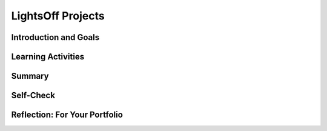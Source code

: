 .. raw:: html 

   <div class="logo-header"  id="student-logo"  > <img class="align-center" src="../_static/Mobile_CSP_Logo_White_transparent.png" width="250px"/> </div>

LightsOff Projects
==================

.. raw:: html

    <!-- Custom Scripts -->
    <script src="../_static/assets/lib/lessons/tipped.js" type="text/javascript"></script>
    <script src="../_static/assets/lib/lessons/Framework2020.js" type="text/javascript"></script>
    <link href="../_static/assets/lib/lessons/tipped.css" rel="stylesheet" type="text/css"></link>
    <link href="../_static/assets/lib/lessons/lessons.css" rel="stylesheet" type="text/css"></link>
    <link href="../_static/assets/css/custom.css" rel="stylesheet" type="test/css"></link>
    <script src="../_static/assets/lib/lessons/vocabulary.js" type="text/javascript"></script>
    <style>    td { text-align: left; padding: 5px;}</style>


.. raw:: html

        <div class="MCSP-lesson-content">
    <script>
        $(document).ready(function() {
            generateSummary(EKmapping['4.03']);
            generateHovers();
    
        });
    </script>
    <!-- can use: #self-check, #still-curious, .pogil, #portfolio -->
    <h3 id="est-length">Time Estimate: 45 minutes</h3>
    

Introduction and Goals
-----------------------

.. raw:: html

    <p>
    <table>
    <tbody>
	<tr>
		<td colspan=2><b><i>Be creative!</i></b> In this lesson you will complete several small programming projects that add enhancements to the <i>LightsOff</i> app. Hints and suggestions are provided.</td>
	</tr>
    <tr>
		<td valign="top"> <img class="yui-img" src="../_static/assets/img/LightsOutPart2.png" height="185" width="400px"/> </td>
        <td valign="top">
			<div><b>Learning Objectives:</b>&nbspI will learn to</div>
			  <ul>
			  <li>iteratively develop a new app using Design Thinking</li>
			  <li>use programming concepts such as variables and conditional <i>if</i> blocks in more advanced ways to enhance an app's functionality</li>
			  </ul>
			  <div><b>Language Objectives:</b>&nbspI will be able to</div>
			  <ul>
			  <li>discuss how code changes will produce desired outputs in my app</li>
			  <li>describe the design process of an app using key vocabulary such as empathize, ideate, and prototype, out loud and in writing, with the support of <a href="https://docs.google.com/presentation/d/1YsJJ7IwEEpQGLqSizFhIFJVIw5TfDc5LqDtCSD-o42E/copy" target="_blank" title="">vocabulary notes</a> from previous lessons</li>			
			  </ul>
		</td>
    </tr>
    </tbody>
    </table>
    

Learning Activities
--------------------

.. raw:: html

    <p><h3>What is Design Thinking?</h3>
    <p>“Design Thinking is an iterative process in which we seek to understand the user, challenge assumptions, and
          redefine problems in an attempt to identify alternative strategies and solutions that might not be instantly
          apparent with our initial level of understanding.” (<a href="https://www.interaction-design.org/literature/article/what-is-design-thinking-and-why-is-it-so-popular" target="_blank">Interaction Design Foundation</a>)<br/>
    <br/>
          Watch this 2-minute introduction to Design Thinking<br/>
    
.. youtube:: a7sEoEvT8l8
        :width: 650
        :height: 415
        :align: center

.. raw:: html

    <div id="bogus-div">
    <p></p>
    </div>

    </p>
    <table border="0" style="width: 100%;">
    <tbody>
    <tr>
		<td style="width:65%">
			<b>Design Thinking Process</b><br/>
			<ol>
			<li><strong>Empathize: </strong>Investigate and understand your users to identify the program requirements</li>
			<ul><li>collect data through surveys</li>
			<li>conduct user testing</li>
			<li>conduct interviews </li>
			<li>make direct observations</li></ul>
			<li><strong>Define:</strong> Analyze the problem and determine the program specifications</li>
			<li><strong>Ideate:</strong> Brainstorm possible solutions</li>
			<ul><li>make a list of your ideas</li>
			<li><span class="yui-non">do a <a href="https://www.sciencedirect.com/science/article/pii/S1877042815027123" target="" title="">6-3-5 brainwriting activity</a> (<a href="https://drive.google.com/open?id=1Qho7PgaSKt7zJhrxx100vFv4gV-voOE4" target="_blank" title="">template</a>)</span></li>
			<li><span class="yui-non">draw paper prototypes (<a href="https://docs.google.com/drawings/d/1M-DZITeDT9aiPZ7Oz-kXKEGkn0DiFOH1i8idBNlxwCA/" target="_blank" title="">template</a>)</span></li></ul>
			<li><strong>Prototype:</strong> Creatively build simple solutions</li>
			<li><strong>Test:</strong> Evaluate the solutions</li>
			</ol>
		</td>
		<td valign=top><img alt="Design Thinking" class="yui-img" src="../_static/assets/img/DesignThinkingimage.png" title="Design Thinking"/><br/>    </td>
    </tr>
	<tr>
		<td colspan=2>When following the design thinking process, keep the following in mind:
	</tr>
	<tr>
		<td colspan=2><i>Program requirements</i> describe how a program functions which may include a description of user interactions that a program must provide. A <i>program’s specification</i> defines the requirements for the program. The <i>designing</i> part of the design thinking process (i.e. the define and ideate phases) is where you outline how to accomplish a given program specification.</td>
	</tr>
    </tbody>
    </table>
    <h3>LightsOff Projects</h3>
    <p>You will use Design Thinking to personalize the LightsOff app by changing its socially useful theme to one that you like and adding new features
          to it. Use the
    <a href="https://docs.google.com/document/d/1oKATe1UdK8JdRHzDUVdV7DgXNqvEx41ibnfES5Hijc8/" target="_blank" title="">text-Version handout</a> to write in your answers to the questions below in each iteration.
    
        </p><h3>Iteration 1: Paper Prototyping</h3>
    <table style="width: 100%; border: 1px solid black;">
    <tbody>
    <tr>
    <td><img alt="DesignThinkingEmpathize" class="yui-img selected" src="../_static/assets/img/DesignThinkingEmpathize.png" style="width: 100px;" title="DesignThinkingEmpathize"/><br/>
    </td>
    <td>Think of a socially useful activity that your app can promote.<br/><br/>
                Who are the users of your app?</td>
    </tr>
    <tr>
    <td><img alt="Design Thinking Design" class="yui-img" src="../_static/assets/img/DesignThinkingDesign.png" style="width: 100px;" title="Design Thinking Design"/></td>
    <td>Define the problem or socially useful activity your app will address.</td>
    </tr>
    <tr>
    <td><img alt="Design Thinking Ideate" class="yui-img" src="../_static/assets/img/DesignThinkingIdeate.png" style="width: 100px;" title="Design Thinking Ideate"/> </td>
    <td>Brainstorm possible ideas for your app.<br/><br/>
                What type of background or sprite images would be good?<br/><br/>
                What would make the app more interesting?</td>
    </tr>
    <tr>
    <td><img alt="Design Thinking Prototype" class="yui-img selected" src="../_static/assets/img/DesignThinkingPrototype.png" style="width: 100px;" title="Design Thinking Prototype"/> </td>
    <td>Create paper prototypes of your app by drawing sample screens.<br/><br/>
                Are any buttons or other user interface elements needed?</td>
    </tr>
    <tr>
    <td><img alt="Design Thinking Test" class="yui-img" src="../_static/assets/img/DesignThinkingTest.png" style="width: 100px;" title="Design Thinking Test"/> </td>
    <td>Imagine users playing your app; does it promote the socially useful activity from your initial idea?<br/><br/>
                What should be changed in the app? </td>
    </tr>
    </tbody>
    </table>
    <h3>Iteration 2: App Inventor Prototyping</h3>
    <p>Start up <a href="http://ai2.appinventor.mit.edu/" target="_blank">App Inventor </a>and after opening your
          LightsOff project, rename it to something fitting your new app idea.<br/>
    </p>
    <table style="width: 100%; border: 1px solid black;">
    <tbody>
    <tr>
    <td><img alt="DesignThinkingEmpathize" class="yui-img" src="../_static/assets/img/DesignThinkingEmpathize.png" style="width: 100px;" title="DesignThinkingEmpathize"/> </td>
    <td>Revisit users of the app. Is the socially useful activity focused on users of a certain age, users doing
                certain activities, or users from specific cultures?<br/>
    <br/>
                Imagine showing your paper prototype to some possible user. They want the app to be more game-like, with a
                score display.</td>
    </tr>
    <tr>
    <td><img alt="Design Thinking Design" class="yui-img" src="../_static/assets/img/DesignThinkingDesign.png" style="width: 100px;" title="Design Thinking Design"/> </td>
    <td>Refine the problem or socially useful activity your app will address. Do you need to change the images use
                in the app?<br/><br/>
                What do you think the user means by adding a score to the app? What would you get points for?<br/>
    </td>
    </tr>
    <tr>
    <td><img alt="Design Thinking Ideate" class="yui-img" src="../_static/assets/img/DesignThinkingIdeate.png" style="width: 100px;" title="Design Thinking Ideate"/> </td>
    <td>Brainstorm ideas for new images for the app. Use <a href="https://www.google.com/imghp?tbm=isch" target="_blank">Google
                  Image search</a> to find possible images to use.<br/>
    <ul>
    <li>Find one or more background images and download these.</li>
    <li>Find one or more sprites and download these.</li>
    </ul>
    <blockquote style="font-size: 1.0em;"><i>Remember many images are copyrighted so use the Tools in Google Image Search to find images “Labeled for noncommercial reuse”</i></blockquote>
    Brainstorm ideas for scoring. Is there one sprite or multiple sprites worth different scores? Do you want good and bad sprites that both increment and decrement the score? </td>
    </tr>
    <tr>
    <td><img alt="Design Thinking Prototype" class="yui-img" src="../_static/assets/img/DesignThinkingPrototype.png" style="width: 100px;" title="Design Thinking Prototype"/> </td>
    <td>Upload the new background and sprite images into the media area for App Inventor. Change the Canvas and
                Sprites to use the new images.<br/>
                How will you add scoring to the app? Where will the score be displayed?<br/>
    <blockquote style="font-size: 1.0em;"><i>Hint: Use what you learned in the Paint Pot app about incrementing a variable to implement the score
                  feature.</i></blockquote></td>
    </tr>
    <tr>
    <td><img alt="Design Thinking Test" class="yui-img" src="../_static/assets/img/DesignThinkingTest.png" style="width: 100px;" title="Design Thinking Test"/> </td>
    <td>How does the new background and sprite images look? <br/>
    <div class="yui-wk-div" style="margin-left: 40px;"><i>The best sprites have a transparent background, so add “transparent” to
                    your image search to find these.</i></div>
                With the new images, when you click on a sprite does the sound still play?<br/>
                Does scoring work? What would be appropriate test cases for the score?</td>
    </tr>
    </tbody>
    </table>
    <h3>Iteration 3: Adding Features</h3>
    <p>Personalize the LightsOff app by changing its socially useful theme to one that you like and adding new features
          to it.</p>
    <table style="width: 100%; border: 1px solid black;">
    <tbody>
    <tr>
    <td><img alt="DesignThinkingEmpathize" class="yui-img" src="../_static/assets/img/DesignThinkingEmpathize.png" style="width: 100px;" title="DesignThinkingEmpathize"/> </td>
    <td>Imagine you talk to some users of your app and they ask for these features:<br/>
    <ol>
    <li> Add a winning score feature that stops the game and congratulates the user when they reach a certain
                    score.</li>
    <li> Add a Reset button to the app that allows the player to restart the game after it's been stopped.</li>
    </ol>
    </td>
    </tr>
    <tr>
    <td><img alt="Design Thinking Design" class="yui-img" src="../_static/assets/img/DesignThinkingDesign.png" style="width: 100px;" title="Design Thinking Design"/> </td>
    <td>Stopping the game when the user reaches the winning score should include stopping the ImageSprite from
                jumping around. Possible enhancement: <br/>
    <ul>
    <li> Use a Notifier component to pop up and congratulate the player.</li>
    <li> Use a TextToSpeech component and have it say something when the player reaches a certain score. </li>
    </ul>
                What do you want the app to do when the user reaches the winning score? What should the reset button do?</td>
    </tr>
    <tr>
    <td><img alt="Design Thinking Ideate" class="yui-img" src="../_static/assets/img/DesignThinkingIdeate.png" style="width: 100px;" title="Design Thinking Ideate"/> </td>
    <td>Brainstorm ways to implement the winning score. Remember you can use an if-block to only run code blocks
                under specific conditions.<br/><br/>
                What options do you have for stopping the game on a winning score and starting it back up with the reset
                button? Do you need any new variables? <br/><blockquote style="font-size: 1.0em;"><i>
                Hint, the <a href="http://ai2.appinventor.mit.edu/reference/components/sensors.html#Clock" target="_blank">Clock
                  component</a> has a Timer Enabled property that can be set to true or false in the program to start and
                stop the action.</i></blockquote></td>
    </tr>
    <tr>
    <td><img alt="Design Thinking Prototype" class="yui-img" src="../_static/assets/img/DesignThinkingPrototype.png" style="width: 100px;" title="Design Thinking Prototype"/> </td>
    <td>Try to implement the winning score and reset button.<br/><ul><li>
                Define a resetGame procedure to encapsulate the tasks involved in resetting the game. These would typically
                include setting the score back to 0 and getting the ImageSprite to start moving again. </li><li>
                In addition to calling the procedure from the reset button event handler, it should be called from the
                Screen1.Initialize handler. Make sure you use good naming conventions when you add a button to the app.</li></ul></td>
    </tr>
    <tr>
    <td><img alt="Design Thinking Test" class="yui-img" src="../_static/assets/img/DesignThinkingTest.png" style="width: 100px;" title="Design Thinking Test"/> </td>
    <td>What would be appropriate test cases for the winning score and the reset buttons? What would be good
                inputs and expected outputs to test?</td>
    </tr>
    </tbody>
    </table>
    <h3></h3>
    <p> </p>
    <p></p>
    <h3>Optional Enhancements</h3>
    <p>Create one or more of your own enhancements or variations for this app. Here are some ideas:</p>
    <ul>
    <li style="margin-bottom: 5px;">You could also implement keeping track of the number of misses -- i.e., the number of times the player failed
            to touch the ImageSprite -- and factor this into your scoring algorithm.</li>
    <li style="margin-bottom: 5px;"><strong>Challenge: </strong>Add another sprite or two. You could ask the player to distinguish between "good"
            and "bad" sprites. For example, if your app had a nutrition theme, perhaps one image could be a picture of a
            healthy food item and the other a not-so-healthy item. Perhaps the player's score decreases if they touch the
            "bad" choice.</li>
    <li style="margin-bottom: 5px;"><strong>Abstraction:</strong> Multiple sprites will share some common code and have some unique code. For
            example, all sprites may play the same sound when touched but have different scoring code. Use one of the
            following abstraction techniques on the common code:</li>
    <ul>
    <li>Move the code common to all sprites into a procedure that is called by each sprite’s Touched event.</li>
    <li>There is a new abstraction feature in App Inventor where you can take a block of code and make it generic to
              work for any sprite, button, or component. Just right-click on the "When LightBulb1.Touched" event handler and
              choose "Make Generic" to make it work for any sprite on the screen. This is a powerful abstraction feature.
              You will also need to add in moveTo blocks for the new sprites in moveRandom() to make them move.</li>
    </ul>
    <li style="margin-bottom: 5px;"><strong>Abstraction:</strong> Multiple sprites all have to be moved. You may need to define different versions of the moveRandom procedure for each sprite. </li>
	<li><strong>Challenge: </strong>Change the speed of the sprite when the player reaches a certain score. (Hint:
            Recall that in this app, the sprite's speed is controlled by the Clock timer.)</li>
    </ul>
    

Summary
--------

.. raw:: html

    <p>
    In this lesson, you learned how to:
      <div class="yui-wk-div" id="summarylist">
    </div>
    <p><br/>
    </p>
    

Self-Check
-----------

.. raw:: html

    <p>
    <div class="yui-wk-div" style="text-align: center;">
    .. quizly:: mscp-4-3-1
    
        :quizname: quiz_reset_score
     </div>
    
    .. quizly:: mscp-4-3-2
    
        :quizname: quiz_calculate_hit_rate
     <br/>
    
    .. quizly:: mscp-4-3-3
    
        :quizname: quiz_procedure_bug
    
    

Reflection: For Your Portfolio
-------------------------------

.. raw:: html

    <p><div class="yui-wk-div" id="portfolio">
    <p>Answer the following portfolio reflection questions as directed by your instructor. Questions are also
            available in this <a href="https://docs.google.com/document/d/19WdMYdewt4Lp2z-lcDicmXOjbIQTlONqeqDIaBQbxa8/edit?usp=sharing" target="_blank">Google Doc</a> where you may use File/Make a Copy to make your own editable copy.</p>
    <div style="align-items:center;"><iframe class="portfolioQuestions" scrolling="yes" src="https://docs.google.com/document/d/e/2PACX-1vRPhvSnANzRZ8J3rf0W_SKeLHY09LjP1gog2NhdnlklmgSRCuLUssos-q9-gJ61KKO_IE4TqbPCqGJD/pub?embedded=true" style="height:30em;width:100%"></iframe></div>
    <!--&lt;p&gt;Create a page named &lt;b&gt;&lt;i&gt;LightsOff Projects&lt;/i&gt;&lt;/b&gt; in your portfolio and answer the following questions.
    &lt;/p&gt; &lt;ol&gt;&lt;li&gt;Describe the purpose of each enhancement that you added to your app. Give brief descriptions of the enhancements and provide screen shots of important blocks and describe how you used them to solve certain programming problems.&lt;/li&gt;&lt;li&gt;When the user touches an ImageSprite, both the Canvas.Touched and ImageSprite.Touched events are triggered. This is important for more complex games. For instance, suppose there are &quot;good&quot; and &quot;bad&quot; sprites in your game. If you hit one, you earn a point. If you hit the other, you lose two points. If you hit the Canvas and don&#39;t hit the ImageSprite, you lose 1 point. How would you code this?&lt;/li&gt;&lt;li&gt;How do you speed up the movement of the ImageSprite? What is the fastest it could move?&lt;/li&gt;&lt;/ol&gt;-->
    </div>
    </div>